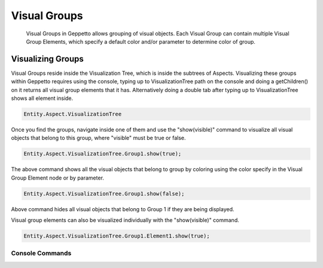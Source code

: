 *************************
Visual Groups
*************************
   Visual Groups in Geppetto allows grouping of visual objects. Each Visual Group can contain multiple Visual Group Elements,
   which specify a default color and/or parameter to determine color of group. 
   
Visualizing Groups
=================
Visual Groups reside inside the Visualization Tree, which is inside the subtrees of Aspects.
Visualizing these groups within Geppetto requires using the console, typing up to VisualizationTree
path on the console and doing a getChildren() on it returns all visual group elements that it has. Alternatively
doing a double tab after typing up to VisualizationTree shows all element inside. 

.. code-block:: javascript

	Entity.Aspect.VisualizationTree

Once you find the groups, navigate inside one of them and use the "show(visible)" command to visualize 
all visual objects that belong to this group, where "visible" must be true or false.

.. code-block:: javascript

	Entity.Aspect.VisualizationTree.Group1.show(true);

The above command shows all the visual objects that belong to group by coloring using the color specify in the Visual Group Element 
node or by parameter. 
	
.. code-block:: javascript

	Entity.Aspect.VisualizationTree.Group1.show(false);

Above command hides all visual objects that belong to Group 1 if they are being displayed. 

Visual group elements can also be visualized individually with the "show(visible)" command.

.. code-block:: javascript

	Entity.Aspect.VisualizationTree.Group1.Element1.show(true);
	
Console Commands
---------
	